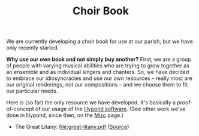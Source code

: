 #+TITLE: Choir Book

We are currently developing a choir book for use at our parish, but we
have only recently started.

*Why use our own book and not simply buy another?* First, we are a
group of people with varying musical abilities who are trying to grow
together as an ensemble and as individual singers and chanters.  So,
we have decided to embrace our idiosyncracies and use our own
resources -- really most are our original renderings, not our
compositions -- and we choose them to fit our particular needs.

Here is (so far) the only resource we have developed.  It's basically
a proof-of-concept of our usage of the [[http://lilypond.org/][lilypond software]].  (See other
work we've done in lilypond, since then, on the [[http:/parish-music/misc/][Misc]] page.)

- The Great Litany: file:great-litany.pdf ([[https://raw.githubusercontent.com/psalmodia/choir-book/0c8b5049a36bc5da92f1ede496525276b736066a/great-litany.lytex][Source]])
